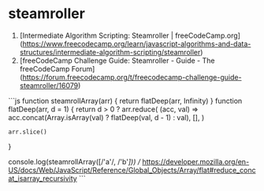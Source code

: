 * steamroller
:PROPERTIES:
:CUSTOM_ID: steamroller
:END:
1. [Intermediate Algorithm Scripting: Steamroller | freeCodeCamp.org]([[https://www.freecodecamp.org/learn/javascript-algorithms-and-data-structures/intermediate-algorithm-scripting/steamroller]])
2. [freeCodeCamp Challenge Guide: Steamroller - Guide - The freeCodeCamp Forum]([[https://forum.freecodecamp.org/t/freecodecamp-challenge-guide-steamroller/16079]])

```js function steamrollArray(arr) { return flatDeep(arr, Infinity) } function flatDeep(arr, d = 1) { return d > 0 ? arr.reduce( (acc, val) => acc.concat(Array.isArray(val) ? flatDeep(val, d - 1) : val), [], )

#+begin_example
arr.slice()
#+end_example

}

console.log(steamrollArray([/'a'/, /'b'/])) // [[https://developer.mozilla.org/en-US/docs/Web/JavaScript/Reference/Global_Objects/Array/flat#reduce_concat_isarray_recursivity]] ```
